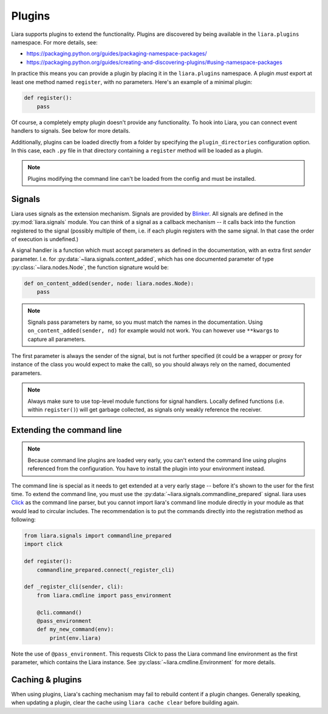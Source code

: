 Plugins
=======

Liara supports plugins to extend the functionality. Plugins are discovered by being available in the ``liara.plugins`` namespace. For more details, see:

* https://packaging.python.org/guides/packaging-namespace-packages/
* https://packaging.python.org/guides/creating-and-discovering-plugins/#using-namespace-packages

In practice this means you can provide a plugin by placing it in the ``liara.plugins`` namespace. A plugin *must* export at least one method named ``register``, with no parameters. Here's an example of a minimal plugin:

.. code:: python

    def register():
        pass


Of course, a completely empty plugin doesn't provide any functionality. To hook into Liara, you can connect event handlers to signals. See below for more details.

Additionally, plugins can be loaded directly from a folder by specifying the ``plugin_directories`` configuration option. In this case, each ``.py`` file in that directory containing a ``register`` method will be loaded as a plugin.

.. note::

    Plugins modifying the command line can't be loaded from the config and must be installed.

Signals
-------

Liara uses signals as the extension mechanism. Signals are provided by `Blinker <https://blinker.readthedocs.io/en/stable/>`_. All signals are defined in the :py:mod:`liara.signals` module. You can think of a signal as a callback mechanism -- it calls back into the function registered to the signal (possibly multiple of them, i.e. if each plugin registers with the same signal. In that case the order of execution is undefined.)

A signal handler is a function which must accept parameters as defined in the documentation, with an extra first `sender` parameter. I.e. for :py:data:`~liara.signals.content_added`, which has one documented parameter of type :py:class:`~liara.nodes.Node`, the function signature would be:

.. code:: python

    def on_content_added(sender, node: liara.nodes.Node):
        pass

.. note::

    Signals pass parameters by name, so you must match the names in the documentation. Using ``on_content_added(sender, nd)`` for example would not work. You can however use ``**kwargs`` to capture all parameters.

The first parameter is always the sender of the signal, but is not further specified (it could be a wrapper or proxy for instance of the class you would expect to make the call), so you should always rely on the named, documented parameters.

.. note::

    Always make sure to use top-level module functions for signal handlers. Locally defined functions (i.e. within ``register()``) will get garbage collected, as signals only weakly reference the receiver.

Extending the command line
--------------------------

.. note::

    Because command line plugins are loaded very early, you can't extend the command line using plugins referenced from the configuration. You have to install the plugin into your environment instead.

The command line is special as it needs to get extended at a very early stage -- before it's shown to the user for the first time. To extend the command line, you must use the :py:data:`~liara.signals.commandline_prepared` signal. liara uses `Click <https://click.palletsprojects.com/>`_ as the command line parser, but you cannot import liara's command line module directly in  your module as that would lead to circular includes. The recommendation is to put the commands directly into the registration method as following:

.. code:: python

    from liara.signals import commandline_prepared
    import click

    def register():
        commandline_prepared.connect(_register_cli)

    def _register_cli(sender, cli):
        from liara.cmdline import pass_environment

        @cli.command()
        @pass_environment
        def my_new_command(env):
            print(env.liara)

Note the use of ``@pass_environment``. This requests Click to pass the Liara command line environment as the first parameter, which contains the Liara instance. See :py:class:`~liara.cmdline.Environment` for more details.

Caching & plugins
-----------------

When using plugins, Liara's caching mechanism may fail to rebuild content if a plugin changes. Generally speaking, when updating a plugin, clear the cache using ``liara cache clear`` before building again.